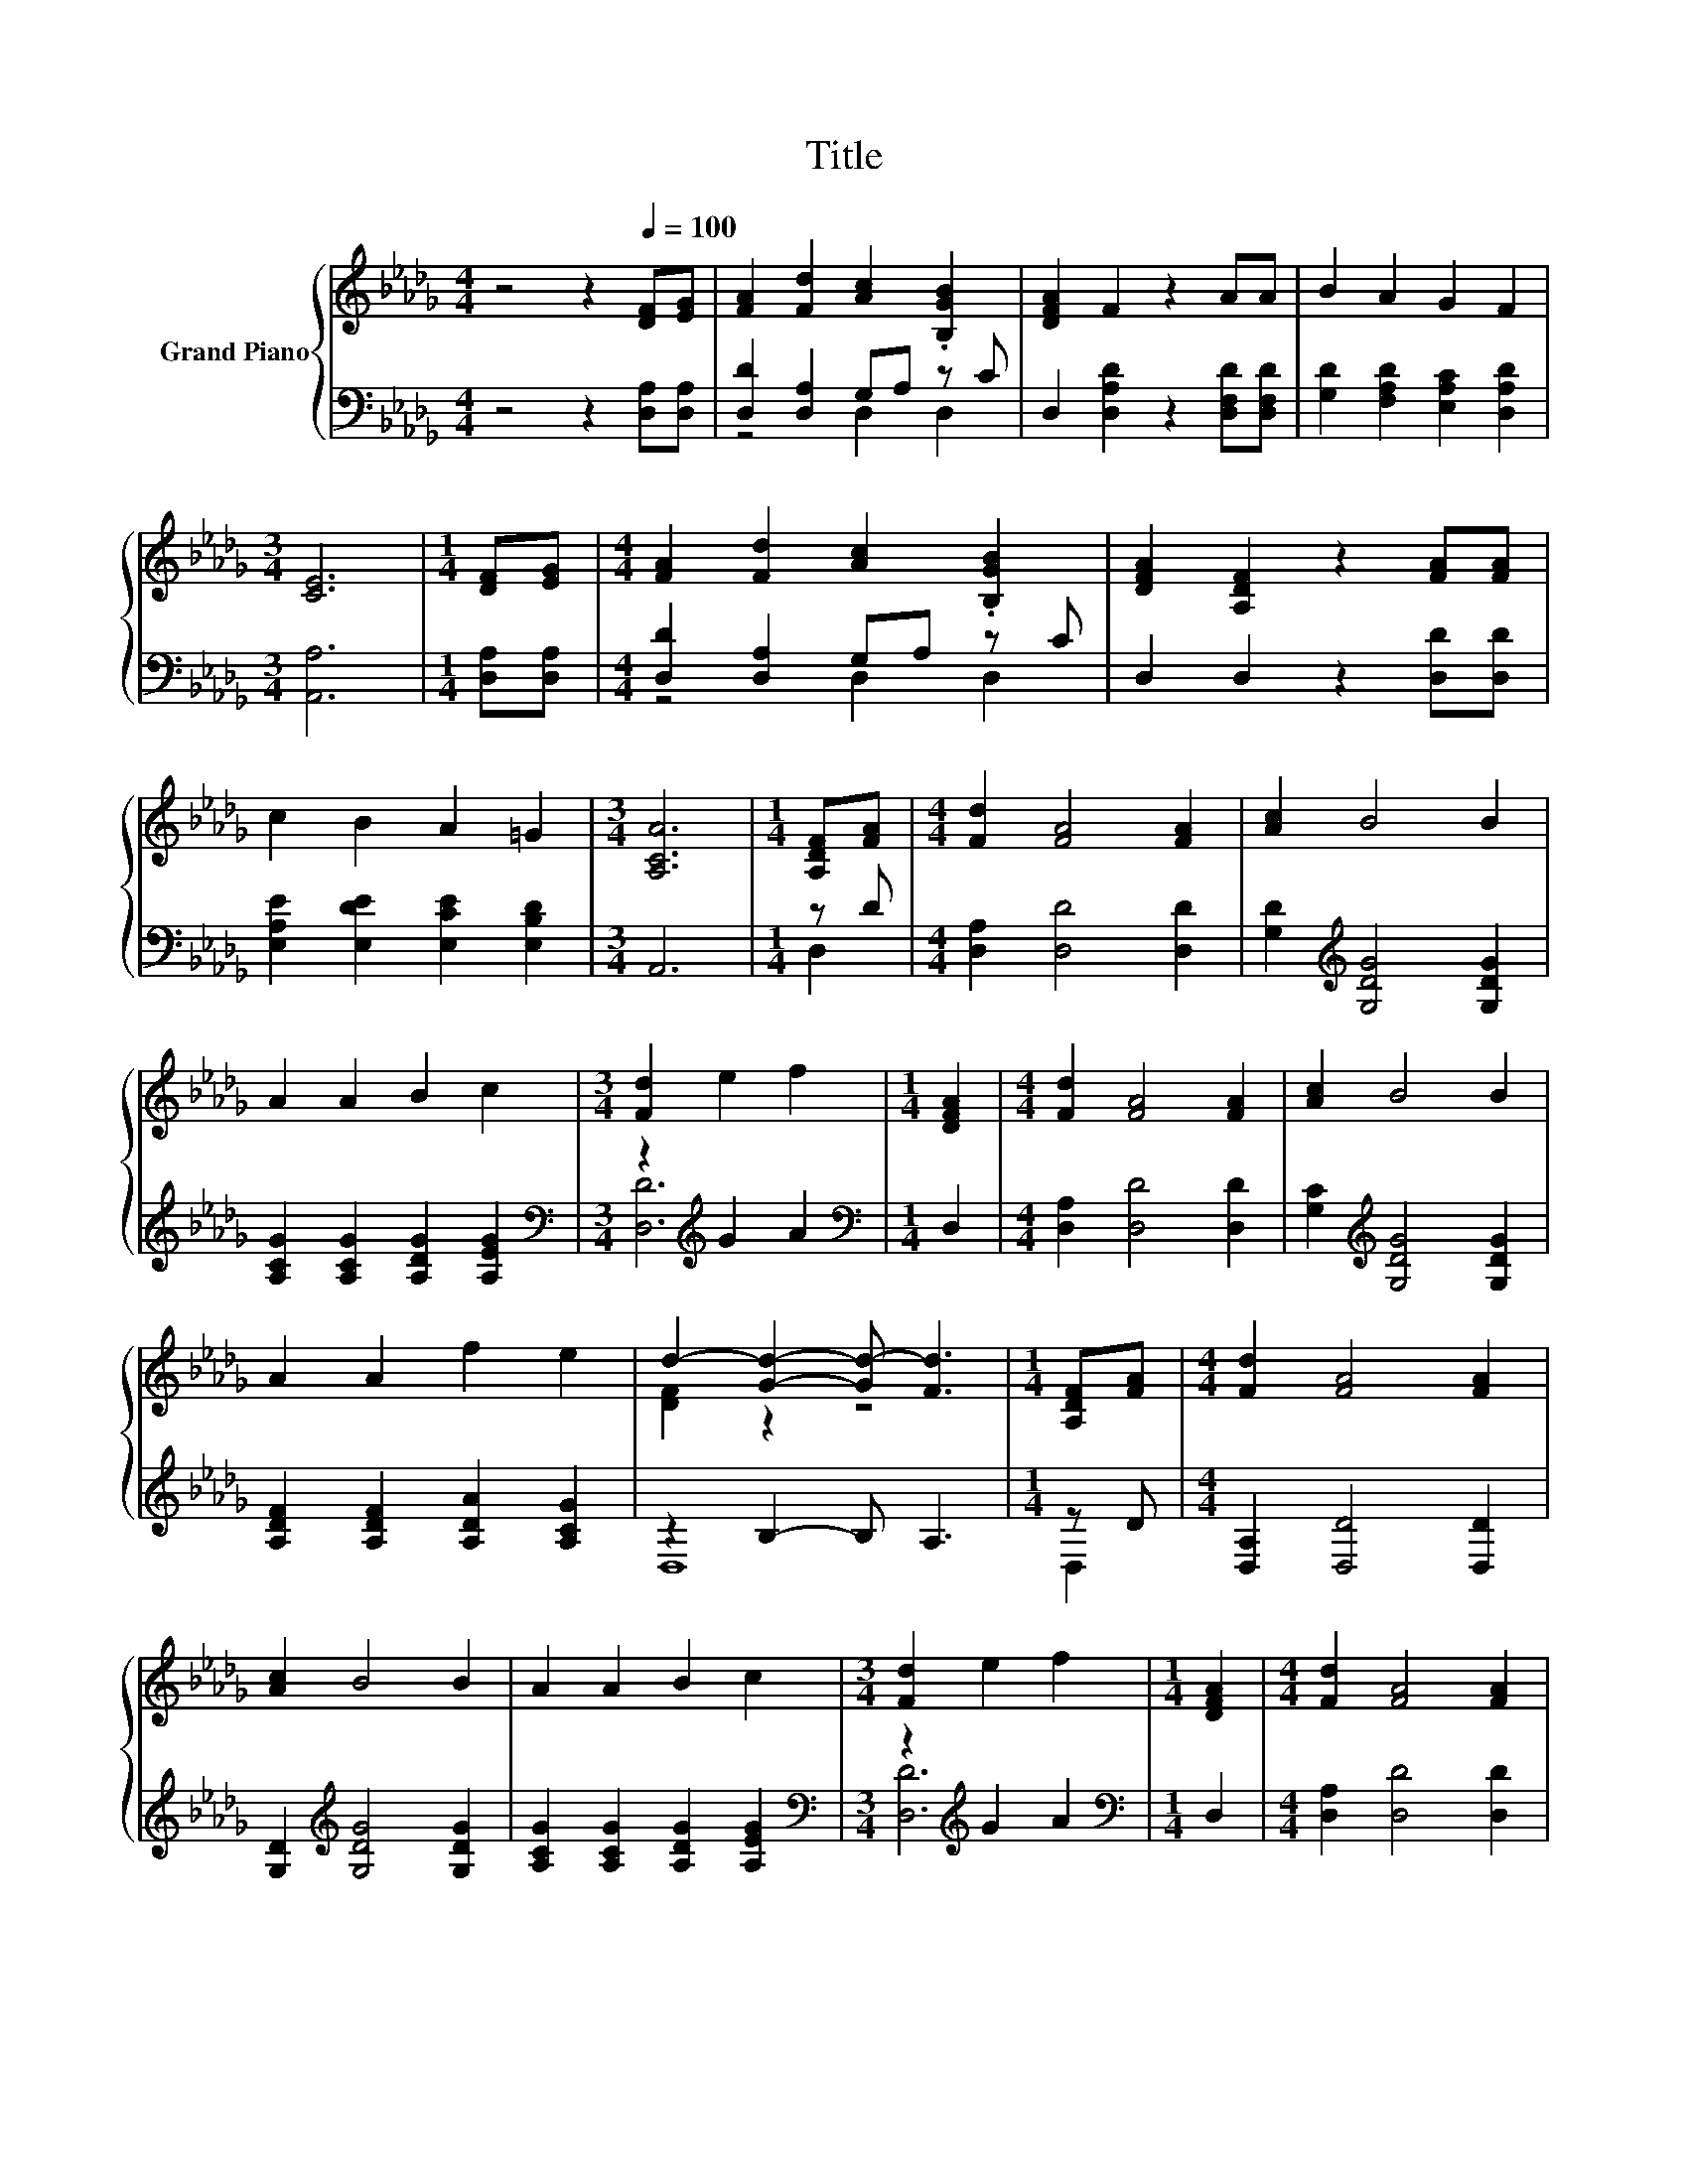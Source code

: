 X:1
T:Title
%%score { ( 1 4 ) | ( 2 3 ) }
L:1/8
M:4/4
K:Db
V:1 treble nm="Grand Piano"
V:4 treble 
V:2 bass 
V:3 bass 
V:1
 z4 z2[Q:1/4=100] [DF][EG] | [FA]2 [Fd]2 [Ac]2 .[B,GB]2 | [DFA]2 F2 z2 AA | B2 A2 G2 F2 | %4
[M:3/4] [CE]6 |[M:1/4] [DF][EG] |[M:4/4] [FA]2 [Fd]2 [Ac]2 .[B,GB]2 | [DFA]2 [A,DF]2 z2 [FA][FA] | %8
 c2 B2 A2 =G2 |[M:3/4] [A,CA]6 |[M:1/4] [A,DF][FA] |[M:4/4] [Fd]2 [FA]4 [FA]2 | [Ac]2 B4 B2 | %13
 A2 A2 B2 c2 |[M:3/4] [Fd]2 e2 f2 |[M:1/4] [DFA]2 |[M:4/4] [Fd]2 [FA]4 [FA]2 | [Ac]2 B4 B2 | %18
 A2 A2 f2 e2 | d2- [Gd]2- [Gd-] [Fd]3 |[M:1/4] [A,DF][FA] |[M:4/4] [Fd]2 [FA]4 [FA]2 | %22
 [Ac]2 B4 B2 | A2 A2 B2 c2 |[M:3/4] [Fd]2 e2 f2 |[M:1/4] [DFA]2 |[M:4/4] [Fd]2 [FA]4 [FA]2 | %27
 [Ac]2 B4 B2 | A2 A2 f2 e2 | d2- [Gd]2- [Gd-] [Fd]3 |] %30
V:2
 z4 z2 [D,A,][D,A,] | [D,D]2 [D,A,]2 G,A, z C | D,2 [D,A,D]2 z2 [D,F,D][D,F,D] | %3
 [G,D]2 [F,A,D]2 [E,A,C]2 [D,A,D]2 |[M:3/4] [A,,A,]6 |[M:1/4] [D,A,][D,A,] | %6
[M:4/4] [D,D]2 [D,A,]2 G,A, z C | D,2 D,2 z2 [D,D][D,D] | [E,A,E]2 [E,DE]2 [E,CE]2 [E,B,D]2 | %9
[M:3/4] A,,6 |[M:1/4] z D |[M:4/4] [D,A,]2 [D,D]4 [D,D]2 | [G,D]2[K:treble] [G,DG]4 [G,DG]2 | %13
 [A,CG]2 [A,CG]2 [A,DG]2 [A,EG]2 |[M:3/4][K:bass] z2[K:treble] G2 A2 |[M:1/4][K:bass] D,2 | %16
[M:4/4] [D,A,]2 [D,D]4 [D,D]2 | [G,C]2[K:treble] [G,DG]4 [G,DG]2 | %18
 [A,DF]2 [A,DF]2 [A,DA]2 [A,CG]2 | z2 B,2- B, A,3 |[M:1/4] z D |[M:4/4] [D,A,]2 [D,D]4 [D,D]2 | %22
 [G,D]2[K:treble] [G,DG]4 [G,DG]2 | [A,CG]2 [A,CG]2 [A,DG]2 [A,EG]2 | %24
[M:3/4][K:bass] z2[K:treble] G2 A2 |[M:1/4][K:bass] D,2 |[M:4/4] [D,A,]2 [D,D]4 [D,D]2 | %27
 [G,C]2[K:treble] [G,DG]4 [G,DG]2 | [A,DF]2 [A,DF]2 [A,DA]2 [A,CG]2 | z2 B,2- B, A,3 |] %30
V:3
 x8 | z4 D,2 D,2 | x8 | x8 |[M:3/4] x6 |[M:1/4] x2 |[M:4/4] z4 D,2 D,2 | x8 | x8 |[M:3/4] x6 | %10
[M:1/4] D,2 |[M:4/4] x8 | x2[K:treble] x6 | x8 |[M:3/4][K:bass] [D,D]6[K:treble] | %15
[M:1/4][K:bass] x2 |[M:4/4] x8 | x2[K:treble] x6 | x8 | D,8 |[M:1/4] D,2 |[M:4/4] x8 | %22
 x2[K:treble] x6 | x8 |[M:3/4][K:bass] [D,D]6[K:treble] |[M:1/4][K:bass] x2 |[M:4/4] x8 | %27
 x2[K:treble] x6 | x8 | D,8 |] %30
V:4
 x8 | x8 | x8 | x8 |[M:3/4] x6 |[M:1/4] x2 |[M:4/4] x8 | x8 | x8 |[M:3/4] x6 |[M:1/4] x2 | %11
[M:4/4] x8 | x8 | x8 |[M:3/4] x6 |[M:1/4] x2 |[M:4/4] x8 | x8 | x8 | [DF]2 z2 z4 |[M:1/4] x2 | %21
[M:4/4] x8 | x8 | x8 |[M:3/4] x6 |[M:1/4] x2 |[M:4/4] x8 | x8 | x8 | [DF]2 z2 z4 |] %30


